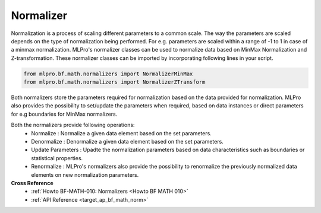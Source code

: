 .. _target_bf_math_normalizer:
Normalizer
==========

Normalization is a process of scaling different parameters to a common scale. The way the parameters are scaled depends
on the type of normalization being performed. For e.g. parameters are scaled within a range of -1 to 1 in case of a
minmax normalization.
MLPro's normalizer classes can be used to normalize data based on MinMax Normalization and Z-transformation. These
normalizer classes can be imported by incorporating following lines in your script.

.. code-block:: python

    from mlpro.bf.math.normalizers import NormalizerMinMax
    from mlpro.bf.math.normalizers import NormalizerZTransform


Both normalizers store the parameters required for normalization based on the data provided for normalization. MLPro
also provides the possibility to set/update the parameters when required, based on data instances or direct parameters for e.g
boundaries for MinMax normalizers.

Both the normalizers provide following operations:
 * Normalize : Normalize a given data element based on the set parameters.
 * Denormalize : Denormalize a given data element based on the set parameters.
 * Update Parameters : Upadte the normalization parameters based on data characteristics such as boundaries or statistical properties.
 * Renormalize : MLPro's normalizers also provide the possibility to renormalize the previously normalized data elements on new normalization parameters.

**Cross Reference**
    + :ref:`Howto BF-MATH-010: Normalizers <Howto BF MATH 010>`
    + :ref:`API Reference <target_ap_bf_math_norm>`